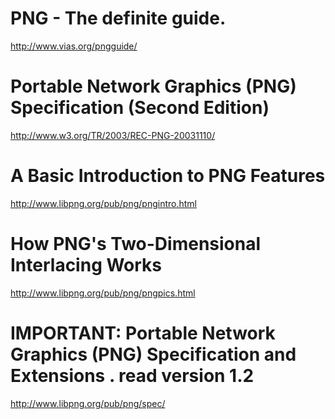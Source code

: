 * PNG - The definite guide.
http://www.vias.org/pngguide/

* Portable Network Graphics (PNG) Specification (Second Edition)
http://www.w3.org/TR/2003/REC-PNG-20031110/

* A Basic Introduction to PNG Features
http://www.libpng.org/pub/png/pngintro.html

* How PNG's Two-Dimensional Interlacing Works
http://www.libpng.org/pub/png/pngpics.html

* IMPORTANT: Portable Network Graphics (PNG) Specification and Extensions . read version 1.2
http://www.libpng.org/pub/png/spec/
